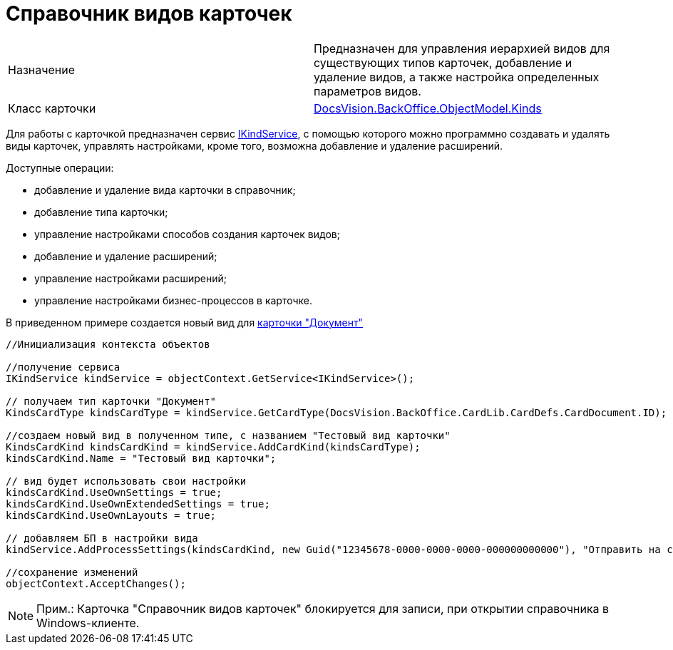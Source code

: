 = Справочник видов карточек

[cols=",",]
|===
|Назначение |Предназначен для управления иерархией видов для существующих типов карточек, добавление и удаление видов, а также настройка определенных параметров видов.
|Класс карточки |xref:..xref:api/DocsVision/BackOffice/ObjectModel/Kinds_CL.adoc[DocsVision.BackOffice.ObjectModel.Kinds]
|===

Для работы с карточкой предназначен сервис xref:..xref:api/DocsVision/BackOffice/ObjectModel/Services/IKindService_IN.adoc[IKindService], с помощью которого можно программно создавать и удалять виды карточек, управлять настройками, кроме того, возможна добавление и удаление расширений.

Доступные операции:

* добавление и удаление вида карточки в справочник;
* добавление типа карточки;
* управление настройками способов создания карточек видов;
* добавление и удаление расширений;
* управление настройками расширений;
* управление настройками бизнес-процессов в карточке.

В приведенном примере создается новый вид для xref:DM_TM_LibBaseObject_Document.adoc[карточки "Документ"]

[source,csharp]
----
//Инициализация контекста объектов

//получение сервиса
IKindService kindService = objectContext.GetService<IKindService>();

// получаем тип карточки "Документ"
KindsCardType kindsCardType = kindService.GetCardType(DocsVision.BackOffice.CardLib.CardDefs.CardDocument.ID);

//создаем новый вид в полученном типе, с названием "Тестовый вид карточки"
KindsCardKind kindsCardKind = kindService.AddCardKind(kindsCardType);
kindsCardKind.Name = "Тестовый вид карточки";

// вид будет использовать свои настройки
kindsCardKind.UseOwnSettings = true;
kindsCardKind.UseOwnExtendedSettings = true;
kindsCardKind.UseOwnLayouts = true;

// добавляем БП в настройки вида
kindService.AddProcessSettings(kindsCardKind, new Guid("12345678-0000-0000-0000-000000000000"), "Отправить на согласование");

//сохранение изменений
objectContext.AcceptChanges();
----

[NOTE]
====
[.note__title]#Прим.:# Карточка "Справочник видов карточек" блокируется для записи, при открытии справочника в Windows-клиенте.
====
